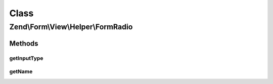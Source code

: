 .. Form/View/Helper/FormRadio.php generated using docpx on 01/30/13 03:02pm


Class
*****

Zend\\Form\\View\\Helper\\FormRadio
===================================

Methods
-------

getInputType
++++++++++++

.. function:: getInputType()


    Return input type

    :rtype: string 



getName
+++++++

.. function:: getName()


    Get element name

    :param ElementInterface: 

    :rtype: string 



